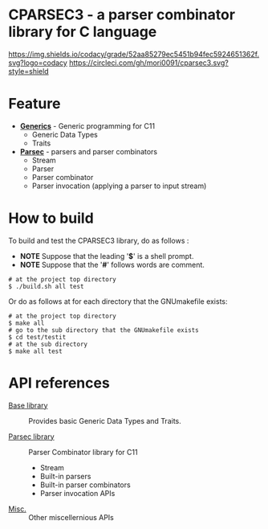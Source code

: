 # -*- coding: utf-8-unix -*-
#+STARTUP: showall indent

* CPARSEC3 - a parser combinator library for C language

[[https://app.codacy.com/project/mori-d/cparsec3/dashboard][https://img.shields.io/codacy/grade/52aa85279ec5451b94fec5924651362f.svg?logo=codacy]]
[[https://circleci.com/gh/mori0091/cparsec3][https://circleci.com/gh/mori0091/cparsec3.svg?style=shield]]
[[https://codecov.io/gh/mori0091/cparsec3][https://codecov.io/gh/mori0091/cparsec3/branch/master/graph/badge.svg]]


* Feature

- *[[file:docs/concept-generics.org][Generics]]* - Generic programming for C11
  - Generic Data Types
  - Traits

- *[[file:docs/concept-parsec.org][Parsec]]* - parsers and parser combinators
  - Stream
  - Parser
  - Parser combinator
  - Parser invocation (applying a parser to input stream)

* How to build

To build and test the CPARSEC3 library, do as follows :
- *NOTE* Suppose that the leading '*$*' is a shell prompt.
- *NOTE* Suppose that the '*#*' follows words are comment.

#+begin_src shell
# at the project top directory
$ ./build.sh all test
#+end_src

Or do as follows at for each directory that the GNUmakefile exists:
#+begin_src shell
# at the project top directory
$ make all
# go to the sub directory that the GNUmakefile exists
$ cd test/testit
# at the sub directory
$ make all test
#+end_src

* API references

- [[file:docs/api-base.org][Base library]] :: Provides basic Generic Data Types and Traits.

- [[file:docs/api-parsec.org][Parsec library]] :: Parser Combinator library for C11
  - Stream
  - Built-in parsers
  - Built-in parser combinators
  - Parser invocation APIs

- [[file:docs/api-misc.org][Misc.]] :: Other miscellernious APIs

